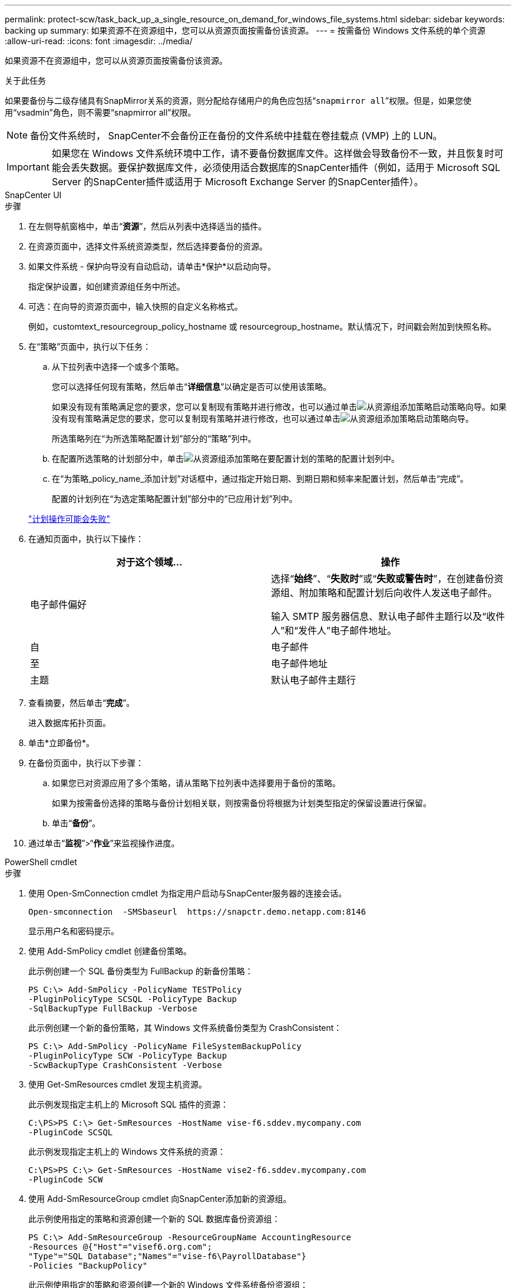 ---
permalink: protect-scw/task_back_up_a_single_resource_on_demand_for_windows_file_systems.html 
sidebar: sidebar 
keywords: backing up 
summary: 如果资源不在资源组中，您可以从资源页面按需备份该资源。 
---
= 按需备份 Windows 文件系统的单个资源
:allow-uri-read: 
:icons: font
:imagesdir: ../media/


[role="lead"]
如果资源不在资源组中，您可以从资源页面按需备份该资源。

.关于此任务
如果要备份与二级存储具有SnapMirror关系的资源，则分配给存储用户的角色应包括“`snapmirror all`”权限。但是，如果您使用“vsadmin”角色，则不需要“snapmirror all”权限。


NOTE: 备份文件系统时， SnapCenter不会备份正在备份的文件系统中挂载在卷挂载点 (VMP) 上的 LUN。


IMPORTANT: 如果您在 Windows 文件系统环境中工作，请不要备份数据库文件。这样做会导致备份不一致，并且恢复时可能会丢失数据。要保护数据库文件，必须使用适合数据库的SnapCenter插件（例如，适用于 Microsoft SQL Server 的SnapCenter插件或适用于 Microsoft Exchange Server 的SnapCenter插件）。

[role="tabbed-block"]
====
.SnapCenter UI
--
.步骤
. 在左侧导航窗格中，单击“*资源*”，然后从列表中选择适当的插件。
. 在资源页面中，选择文件系统资源类型，然后选择要备份的资源。
. 如果文件系统 - 保护向导没有自动启动，请单击*保护*以启动向导。
+
指定保护设置，如创建资源组任务中所述。

. 可选：在向导的资源页面中，输入快照的自定义名称格式。
+
例如，customtext_resourcegroup_policy_hostname 或 resourcegroup_hostname。默认情况下，时间戳会附加到快照名称。

. 在“策略”页面中，执行以下任务：
+
.. 从下拉列表中选择一个或多个策略。
+
您可以选择任何现有策略，然后单击“*详细信息*”以确定是否可以使用该策略。

+
如果没有现有策略满足您的要求，您可以复制现有策略并进行修改，也可以通过单击image:../media/add_policy_from_resourcegroup.gif["从资源组添加策略"]启动策略向导。如果没有现有策略满足您的要求，您可以复制现有策略并进行修改，也可以通过单击image:../media/add_policy_from_resourcegroup.gif["从资源组添加策略"]启动策略向导。

+
所选策略列在“为所选策略配置计划”部分的“策略”列中。

.. 在配置所选策略的计划部分中，单击image:../media/add_policy_from_resourcegroup.gif["从资源组添加策略"]在要配置计划的策略的配置计划列中。
.. 在“为策略_policy_name_添加计划”对话框中，通过指定开始日期、到期日期和频率来配置计划，然后单击“完成”。
+
配置的计划列在“为选定策略配置计划”部分中的“已应用计划”列中。

+
https://kb.netapp.com/Advice_and_Troubleshooting/Data_Protection_and_Security/SnapCenter/Scheduled_data_protection_operations_fail_if_the_number_of_operations_running_reaches_maximum_limit["计划操作可能会失败"]



. 在通知页面中，执行以下操作：
+
|===
| 对于这个领域... | 操作 


 a| 
电子邮件偏好
 a| 
选择“*始终*”、“*失败时*”或“*失败或警告时*”，在创建备份资源组、附加策略和配置计划后向收件人发送电子邮件。

输入 SMTP 服务器信息、默认电子邮件主题行以及“收件人”和“发件人”电子邮件地址。



 a| 
自
 a| 
电子邮件



 a| 
至
 a| 
电子邮件地址



 a| 
主题
 a| 
默认电子邮件主题行

|===
. 查看摘要，然后单击“*完成*”。
+
进入数据库拓扑页面。

. 单击*立即备份*。
. 在备份页面中，执行以下步骤：
+
.. 如果您已对资源应用了多个策略，请从策略下拉列表中选择要用于备份的策略。
+
如果为按需备份选择的策略与备份计划相关联，则按需备份将根据为计划类型指定的保留设置进行保留。

.. 单击“*备份*”。


. 通过单击“*监视*”>“*作业*”来监视操作进度。


--
.PowerShell cmdlet
--
.步骤
. 使用 Open-SmConnection cmdlet 为指定用户启动与SnapCenter服务器的连接会话。
+
[listing]
----
Open-smconnection  -SMSbaseurl  https://snapctr.demo.netapp.com:8146
----
+
显示用户名和密码提示。

. 使用 Add-SmPolicy cmdlet 创建备份策略。
+
此示例创建一个 SQL 备份类型为 FullBackup 的新备份策略：

+
[listing]
----
PS C:\> Add-SmPolicy -PolicyName TESTPolicy
-PluginPolicyType SCSQL -PolicyType Backup
-SqlBackupType FullBackup -Verbose
----
+
此示例创建一个新的备份策略，其 Windows 文件系统备份类型为 CrashConsistent：

+
[listing]
----
PS C:\> Add-SmPolicy -PolicyName FileSystemBackupPolicy
-PluginPolicyType SCW -PolicyType Backup
-ScwBackupType CrashConsistent -Verbose
----
. 使用 Get-SmResources cmdlet 发现主机资源。
+
此示例发现指定主机上的 Microsoft SQL 插件的资源：

+
[listing]
----
C:\PS>PS C:\> Get-SmResources -HostName vise-f6.sddev.mycompany.com
-PluginCode SCSQL
----
+
此示例发现指定主机上的 Windows 文件系统的资源：

+
[listing]
----
C:\PS>PS C:\> Get-SmResources -HostName vise2-f6.sddev.mycompany.com
-PluginCode SCW
----
. 使用 Add-SmResourceGroup cmdlet 向SnapCenter添加新的资源组。
+
此示例使用指定的策略和资源创建一个新的 SQL 数据库备份资源组：

+
[listing]
----
PS C:\> Add-SmResourceGroup -ResourceGroupName AccountingResource
-Resources @{"Host"="visef6.org.com";
"Type"="SQL Database";"Names"="vise-f6\PayrollDatabase"}
-Policies "BackupPolicy"
----
+
此示例使用指定的策略和资源创建一个新的 Windows 文件系统备份资源组：

+
[listing]
----
PS C:\> Add-SmResourceGroup -ResourceGroupName EngineeringResource
-PluginCode SCW -Resources @{"Host"="WIN-VOK20IKID5I";
"Type"="Windows Filesystem";"Names"="E:\"}
-Policies "EngineeringBackupPolicy"
----
. 使用 New-SmBackup cmdlet 启动新的备份作业。
+
[listing]
----
PS C:> New-SmBackup -ResourceGroupName PayrollDataset -Policy FinancePolicy
----
. 使用 Get-SmBackupReport cmdlet 查看备份作业的状态。
+
此示例显示在指定日期运行的所有作业的作业摘要报告：

+
[listing]
----
PS C:\> Get-SmJobSummaryReport -Date '1/27/2016'
----


可以通过运行_Get-Help command_name_来获取有关可与 cmdlet 一起使用的参数及其描述的信息。或者，您也可以参考 https://docs.netapp.com/us-en/snapcenter-cmdlets/index.html["SnapCenter软件 Cmdlet 参考指南"^]。

--
====